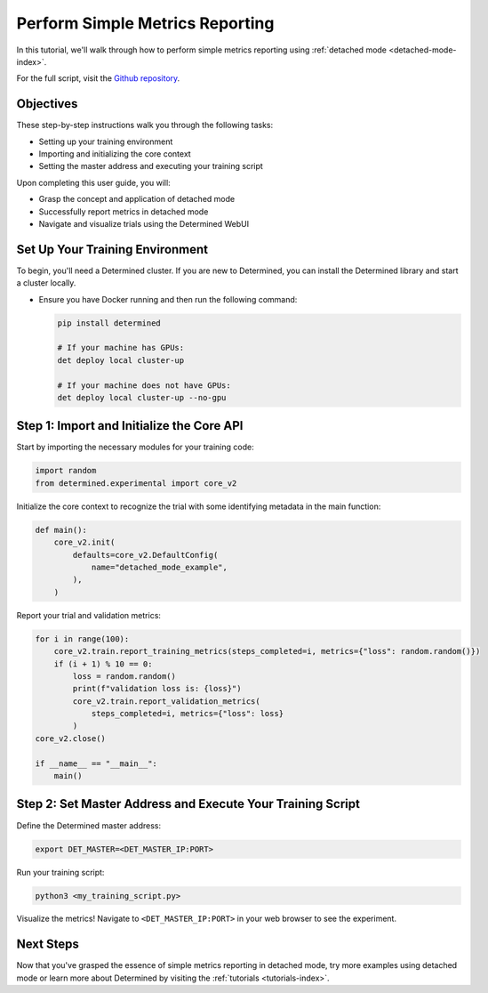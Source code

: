 .. _simple-metrics-reporting:

##################################
 Perform Simple Metrics Reporting
##################################

In this tutorial, we'll walk through how to perform simple metrics reporting using :ref:`detached
mode <detached-mode-index>`.

For the full script, visit the `Github repository
<https://github.com/determined-ai/determined/blob/main/examples/features/unmanaged/1_singleton.py>`_.

************
 Objectives
************

These step-by-step instructions walk you through the following tasks:

-  Setting up your training environment
-  Importing and initializing the core context
-  Setting the master address and executing your training script

Upon completing this user guide, you will:

-  Grasp the concept and application of detached mode
-  Successfully report metrics in detached mode
-  Navigate and visualize trials using the Determined WebUI

**********************************
 Set Up Your Training Environment
**********************************

To begin, you'll need a Determined cluster. If you are new to Determined, you can install the
Determined library and start a cluster locally.

-  Ensure you have Docker running and then run the following command:

   .. code::

      pip install determined

      # If your machine has GPUs:
      det deploy local cluster-up

      # If your machine does not have GPUs:
      det deploy local cluster-up --no-gpu

   .. include:: ../../_shared/note-pip-install-determined.txt

********************************************
 Step 1: Import and Initialize the Core API
********************************************

Start by importing the necessary modules for your training code:

.. code:: python

   import random
   from determined.experimental import core_v2

Initialize the core context to recognize the trial with some identifying metadata in the main
function:

.. code:: python

   def main():
       core_v2.init(
           defaults=core_v2.DefaultConfig(
               name="detached_mode_example",
           ),
       )

Report your trial and validation metrics:

.. code:: python

   for i in range(100):
       core_v2.train.report_training_metrics(steps_completed=i, metrics={"loss": random.random()})
       if (i + 1) % 10 == 0:
           loss = random.random()
           print(f"validation loss is: {loss}")
           core_v2.train.report_validation_metrics(
               steps_completed=i, metrics={"loss": loss}
           )
   core_v2.close()

   if __name__ == "__main__":
       main()

*************************************************************
 Step 2: Set Master Address and Execute Your Training Script
*************************************************************

Define the Determined master address:

.. code:: bash

   export DET_MASTER=<DET_MASTER_IP:PORT>

Run your training script:

.. code:: bash

   python3 <my_training_script.py>

Visualize the metrics! Navigate to ``<DET_MASTER_IP:PORT>`` in your web browser to see the
experiment.

************
 Next Steps
************

Now that you've grasped the essence of simple metrics reporting in detached mode, try more examples
using detached mode or learn more about Determined by visiting the :ref:`tutorials
<tutorials-index>`.
